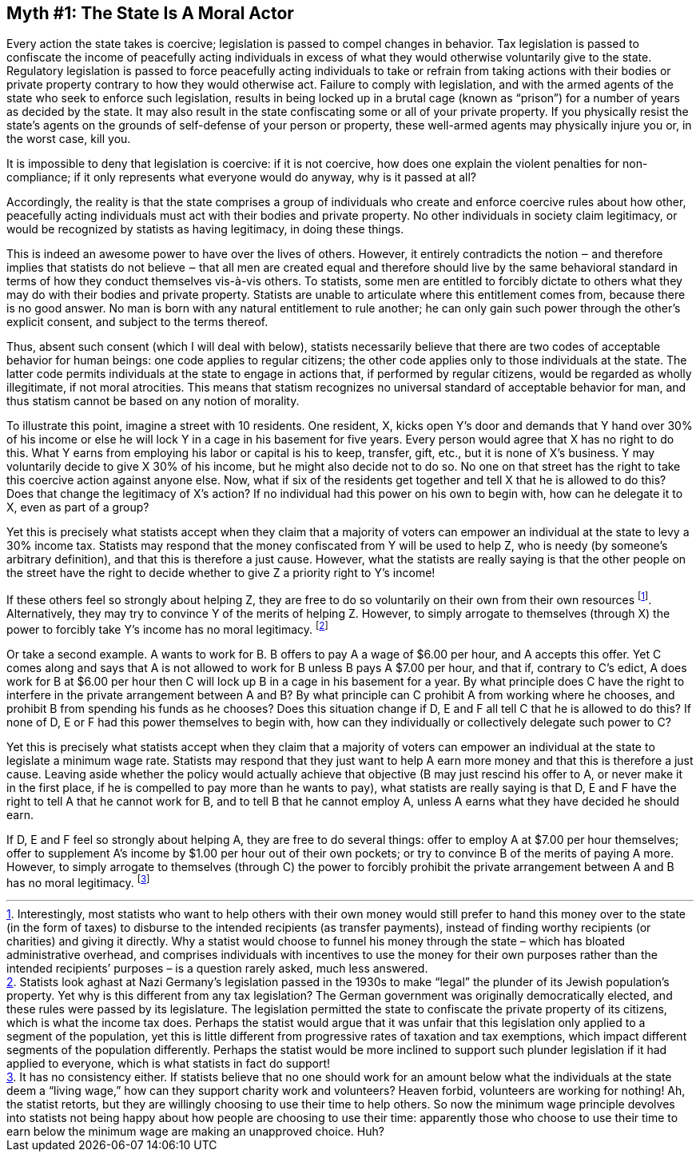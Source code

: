 == Myth #1: The State Is A Moral Actor

Every action the state takes is coercive; legislation is passed to compel
changes in behavior. Tax legislation is passed to confiscate the income of
peacefully acting individuals in excess of what they would otherwise
voluntarily give to the state. Regulatory legislation is passed to force
peacefully acting individuals to take or refrain from taking actions with their
bodies or private property contrary to how they would otherwise act. Failure to
comply with legislation, and with the armed agents of the state who seek to
enforce such legislation, results in being locked up in a brutal cage (known as
“prison”) for a number of years as decided by the state. It may also result in
the state confiscating some or all of your private property. If you physically
resist the state’s agents on the grounds of self-defense of your person or
property, these well-armed agents may physically injure you or, in the worst
case, kill you.

It is impossible to deny that legislation is coercive: if it is not coercive,
how does one explain the violent penalties for non-compliance; if it only
represents what everyone would do anyway, why is it passed at all?

Accordingly, the reality is that the state comprises a group of individuals who
create and enforce coercive rules about how other, peacefully acting
individuals must act with their bodies and private property. No other
individuals in society claim legitimacy, or would be recognized by statists as
having legitimacy, in doing these things.

This is indeed an awesome power to have over the lives of others. However, it
entirely contradicts the notion ‒ and therefore implies that statists do not
believe ‒ that all men are created equal and therefore should live by the same
behavioral standard in terms of how they conduct themselves vis-à-vis others.
To statists, some men are entitled to forcibly dictate to others what they may
do with their bodies and private property. Statists are unable to articulate
where this entitlement comes from, because there is no good answer. No man is
born with any natural entitlement to rule another; he can only gain such power
through the other’s explicit consent, and subject to the terms thereof.

Thus, absent such consent (which I will deal with below), statists necessarily
believe that there are two codes of acceptable behavior for human beings: one
code applies to regular citizens; the other code applies only to those
individuals at the state. The latter code permits individuals at the state to
engage in actions that, if performed by regular citizens, would be regarded as
wholly illegitimate, if not moral atrocities. This means that statism
recognizes no universal standard of acceptable behavior for man, and thus
statism cannot be based on any notion of morality.

To illustrate this point, imagine a street with 10 residents. One resident, X,
kicks open Y’s door and demands that Y hand over 30% of his income or else he
will lock Y in a cage in his basement for five years. Every person would agree
that X has no right to do this. What Y earns from employing his labor or
capital is his to keep, transfer, gift, etc., but it is none of X’s business. Y
may voluntarily decide to give X 30% of his income, but he might also decide
not to do so. No one on that street has the right to take this coercive action
against anyone else. Now, what if six of the residents get together and tell X
that he is allowed to do this? Does that change the legitimacy of X’s action?
If no individual had this power on his own to begin with, how can he delegate
it to X, even as part of a group?

Yet this is precisely what statists accept when they claim that a majority of
voters can empower an individual at the state to levy a 30% income tax.
Statists may respond that the money confiscated from Y will be used to help Z,
who is needy (by someone’s arbitrary definition), and that this is therefore a
just cause. However, what the statists are really saying is that the other
people on the street have the right to decide whether to give Z a priority
right to Y’s income!

If these others feel so strongly about helping Z, they are free to do so
voluntarily on their own from their own resources footnote:[Interestingly,
most statists who want to help others with their own money would still prefer
to hand this money over to the state (in the form of taxes) to disburse to the
intended recipients (as transfer payments), instead of finding worthy
recipients (or charities) and giving it directly. Why a statist would choose to
funnel his money through the state – which has bloated administrative overhead,
and comprises individuals with incentives to use the money for their own
purposes rather than the intended recipients’ purposes – is a question
rarely asked, much less answered.]. Alternatively, they may try to convince Y of
the merits of helping Z. However, to simply arrogate to themselves (through X)
the power to forcibly take Y’s income has no moral legitimacy.
footnote:[Statists look aghast at Nazi Germany’s legislation passed in the
1930s to make “legal” the plunder of its Jewish population’s property. Yet why
is this different from any tax legislation? The German government was
originally democratically elected, and these rules were passed by its
legislature. The legislation permitted the state to confiscate the private
property of its citizens, which is what the income tax does. Perhaps the
statist would argue that it was unfair that this legislation only applied to a
segment of the population, yet this is little different from progressive rates
of taxation and tax exemptions, which impact different segments of the
population differently. Perhaps the statist would be more inclined to support
such plunder legislation if it had applied to everyone, which is what statists
in fact do support!]

Or take a second example. A wants to work for B. B offers to pay A a wage of
$6.00 per hour, and A accepts this offer. Yet C comes along and says that A is
not allowed to work for B unless B pays A $7.00 per hour, and that if, contrary
to C’s edict, A does work for B at $6.00 per hour then C will lock up B in a
cage in his basement for a year.  By what principle does C have the right to
interfere in the private arrangement between A and B? By what principle can C
prohibit A from working where he chooses, and prohibit B from spending his
funds as he chooses?  Does this situation change if D, E and F all tell C that
he is allowed to do this? If none of D, E or F had this power themselves to
begin with, how can they individually or collectively delegate such power to C?

Yet this is precisely what statists accept when they claim that a majority of
voters can empower an individual at the state to legislate a minimum wage rate.
Statists may respond that they just want to help A earn more money and that
this is therefore a just cause. Leaving aside whether the policy would actually
achieve that objective (B may just rescind his offer to A, or never make it in
the first place, if he is compelled to pay more than he wants to pay), what
statists are really saying is that D, E and F have the right to tell A that he
cannot work for B, and to tell B that he cannot employ A, unless A earns what
they have decided he should earn.

If D, E and F feel so strongly about helping A, they are free to do several
things: offer to employ A at $7.00 per hour themselves; offer to supplement A’s
income by $1.00 per hour out of their own pockets; or try to convince B of the
merits of paying A more. However, to simply arrogate to themselves (through C)
the power to forcibly prohibit the private arrangement between A and B has no
moral legitimacy.  footnote:[It has no consistency either. If statists believe
that no one should work for an amount below what the individuals at the state
deem a “living wage,” how can they support charity work and volunteers? Heaven
forbid, volunteers are working for nothing!  Ah, the statist retorts, but they
are willingly choosing to use their time to help others. So now the minimum
wage principle devolves into statists not being happy about how people are
choosing to use their time: apparently those who choose to use their time to
earn below the minimum wage are making an unapproved choice. Huh?]



